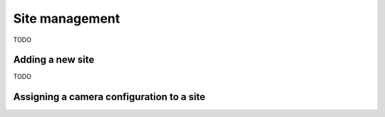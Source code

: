 .. _sites:

Site management
===============

TODO

Adding a new site
-----------------

TODO

Assigning a camera configuration to a site
------------------------------------------

